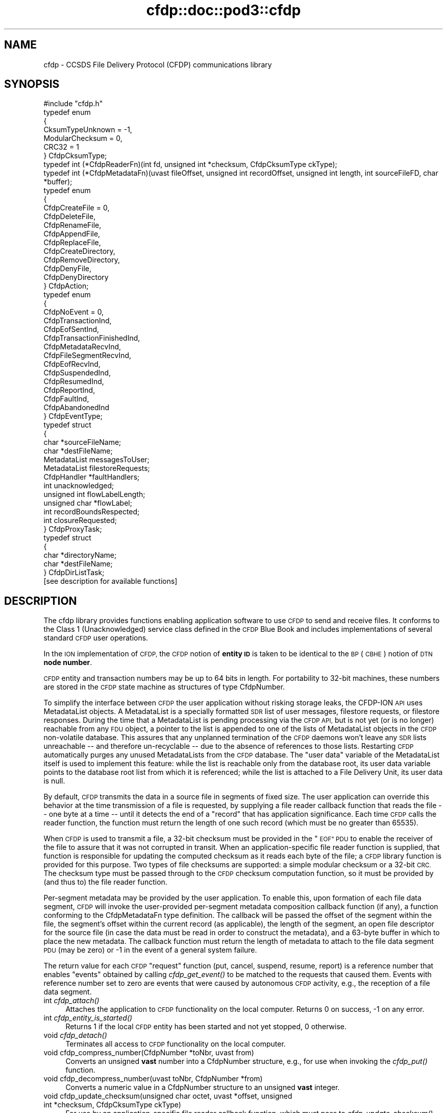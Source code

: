 .\" Automatically generated by Pod::Man 2.28 (Pod::Simple 3.29)
.\"
.\" Standard preamble:
.\" ========================================================================
.de Sp \" Vertical space (when we can't use .PP)
.if t .sp .5v
.if n .sp
..
.de Vb \" Begin verbatim text
.ft CW
.nf
.ne \\$1
..
.de Ve \" End verbatim text
.ft R
.fi
..
.\" Set up some character translations and predefined strings.  \*(-- will
.\" give an unbreakable dash, \*(PI will give pi, \*(L" will give a left
.\" double quote, and \*(R" will give a right double quote.  \*(C+ will
.\" give a nicer C++.  Capital omega is used to do unbreakable dashes and
.\" therefore won't be available.  \*(C` and \*(C' expand to `' in nroff,
.\" nothing in troff, for use with C<>.
.tr \(*W-
.ds C+ C\v'-.1v'\h'-1p'\s-2+\h'-1p'+\s0\v'.1v'\h'-1p'
.ie n \{\
.    ds -- \(*W-
.    ds PI pi
.    if (\n(.H=4u)&(1m=24u) .ds -- \(*W\h'-12u'\(*W\h'-12u'-\" diablo 10 pitch
.    if (\n(.H=4u)&(1m=20u) .ds -- \(*W\h'-12u'\(*W\h'-8u'-\"  diablo 12 pitch
.    ds L" ""
.    ds R" ""
.    ds C` ""
.    ds C' ""
'br\}
.el\{\
.    ds -- \|\(em\|
.    ds PI \(*p
.    ds L" ``
.    ds R" ''
.    ds C`
.    ds C'
'br\}
.\"
.\" Escape single quotes in literal strings from groff's Unicode transform.
.ie \n(.g .ds Aq \(aq
.el       .ds Aq '
.\"
.\" If the F register is turned on, we'll generate index entries on stderr for
.\" titles (.TH), headers (.SH), subsections (.SS), items (.Ip), and index
.\" entries marked with X<> in POD.  Of course, you'll have to process the
.\" output yourself in some meaningful fashion.
.\"
.\" Avoid warning from groff about undefined register 'F'.
.de IX
..
.nr rF 0
.if \n(.g .if rF .nr rF 1
.if (\n(rF:(\n(.g==0)) \{
.    if \nF \{
.        de IX
.        tm Index:\\$1\t\\n%\t"\\$2"
..
.        if !\nF==2 \{
.            nr % 0
.            nr F 2
.        \}
.    \}
.\}
.rr rF
.\"
.\" Accent mark definitions (@(#)ms.acc 1.5 88/02/08 SMI; from UCB 4.2).
.\" Fear.  Run.  Save yourself.  No user-serviceable parts.
.    \" fudge factors for nroff and troff
.if n \{\
.    ds #H 0
.    ds #V .8m
.    ds #F .3m
.    ds #[ \f1
.    ds #] \fP
.\}
.if t \{\
.    ds #H ((1u-(\\\\n(.fu%2u))*.13m)
.    ds #V .6m
.    ds #F 0
.    ds #[ \&
.    ds #] \&
.\}
.    \" simple accents for nroff and troff
.if n \{\
.    ds ' \&
.    ds ` \&
.    ds ^ \&
.    ds , \&
.    ds ~ ~
.    ds /
.\}
.if t \{\
.    ds ' \\k:\h'-(\\n(.wu*8/10-\*(#H)'\'\h"|\\n:u"
.    ds ` \\k:\h'-(\\n(.wu*8/10-\*(#H)'\`\h'|\\n:u'
.    ds ^ \\k:\h'-(\\n(.wu*10/11-\*(#H)'^\h'|\\n:u'
.    ds , \\k:\h'-(\\n(.wu*8/10)',\h'|\\n:u'
.    ds ~ \\k:\h'-(\\n(.wu-\*(#H-.1m)'~\h'|\\n:u'
.    ds / \\k:\h'-(\\n(.wu*8/10-\*(#H)'\z\(sl\h'|\\n:u'
.\}
.    \" troff and (daisy-wheel) nroff accents
.ds : \\k:\h'-(\\n(.wu*8/10-\*(#H+.1m+\*(#F)'\v'-\*(#V'\z.\h'.2m+\*(#F'.\h'|\\n:u'\v'\*(#V'
.ds 8 \h'\*(#H'\(*b\h'-\*(#H'
.ds o \\k:\h'-(\\n(.wu+\w'\(de'u-\*(#H)/2u'\v'-.3n'\*(#[\z\(de\v'.3n'\h'|\\n:u'\*(#]
.ds d- \h'\*(#H'\(pd\h'-\w'~'u'\v'-.25m'\f2\(hy\fP\v'.25m'\h'-\*(#H'
.ds D- D\\k:\h'-\w'D'u'\v'-.11m'\z\(hy\v'.11m'\h'|\\n:u'
.ds th \*(#[\v'.3m'\s+1I\s-1\v'-.3m'\h'-(\w'I'u*2/3)'\s-1o\s+1\*(#]
.ds Th \*(#[\s+2I\s-2\h'-\w'I'u*3/5'\v'-.3m'o\v'.3m'\*(#]
.ds ae a\h'-(\w'a'u*4/10)'e
.ds Ae A\h'-(\w'A'u*4/10)'E
.    \" corrections for vroff
.if v .ds ~ \\k:\h'-(\\n(.wu*9/10-\*(#H)'\s-2\u~\d\s+2\h'|\\n:u'
.if v .ds ^ \\k:\h'-(\\n(.wu*10/11-\*(#H)'\v'-.4m'^\v'.4m'\h'|\\n:u'
.    \" for low resolution devices (crt and lpr)
.if \n(.H>23 .if \n(.V>19 \
\{\
.    ds : e
.    ds 8 ss
.    ds o a
.    ds d- d\h'-1'\(ga
.    ds D- D\h'-1'\(hy
.    ds th \o'bp'
.    ds Th \o'LP'
.    ds ae ae
.    ds Ae AE
.\}
.rm #[ #] #H #V #F C
.\" ========================================================================
.\"
.IX Title "cfdp::doc::pod3::cfdp 3"
.TH cfdp::doc::pod3::cfdp 3 "2016-09-07" "perl v5.22.1" "CFDP library functions"
.\" For nroff, turn off justification.  Always turn off hyphenation; it makes
.\" way too many mistakes in technical documents.
.if n .ad l
.nh
.SH "NAME"
cfdp \- CCSDS File Delivery Protocol (CFDP) communications library
.SH "SYNOPSIS"
.IX Header "SYNOPSIS"
.Vb 1
\&    #include "cfdp.h"
\&
\&    typedef enum
\&    {
\&        CksumTypeUnknown = \-1,
\&        ModularChecksum = 0,
\&        CRC32 = 1
\&    } CfdpCksumType;
\&
\&    typedef int (*CfdpReaderFn)(int fd, unsigned int *checksum, CfdpCksumType ckType);
\&
\&    typedef int (*CfdpMetadataFn)(uvast fileOffset, unsigned int recordOffset, unsigned int length, int sourceFileFD, char *buffer);
\&
\&    typedef enum
\&    {
\&        CfdpCreateFile = 0,
\&        CfdpDeleteFile,
\&        CfdpRenameFile,
\&        CfdpAppendFile,
\&        CfdpReplaceFile,
\&        CfdpCreateDirectory,
\&        CfdpRemoveDirectory,
\&        CfdpDenyFile,
\&        CfdpDenyDirectory
\&    } CfdpAction;
\&
\&    typedef enum
\&    {
\&        CfdpNoEvent = 0,
\&        CfdpTransactionInd,
\&        CfdpEofSentInd,
\&        CfdpTransactionFinishedInd,
\&        CfdpMetadataRecvInd,
\&        CfdpFileSegmentRecvInd,
\&        CfdpEofRecvInd,
\&        CfdpSuspendedInd,
\&        CfdpResumedInd,
\&        CfdpReportInd,
\&        CfdpFaultInd,
\&        CfdpAbandonedInd
\&    } CfdpEventType;
\&
\&    typedef struct
\&    {
\&        char            *sourceFileName;
\&        char            *destFileName;
\&        MetadataList    messagesToUser;
\&        MetadataList    filestoreRequests;
\&        CfdpHandler     *faultHandlers;
\&        int             unacknowledged;
\&        unsigned int    flowLabelLength;
\&        unsigned char   *flowLabel;
\&        int             recordBoundsRespected;
\&        int             closureRequested;
\&    } CfdpProxyTask;
\&
\&    typedef struct
\&    {
\&        char            *directoryName;
\&        char            *destFileName;
\&    } CfdpDirListTask;
\&
\&    [see description for available functions]
.Ve
.SH "DESCRIPTION"
.IX Header "DESCRIPTION"
The cfdp library provides functions enabling application software to use \s-1CFDP\s0
to send and receive files.  It conforms to the Class 1 (Unacknowledged)
service class defined in the \s-1CFDP\s0 Blue Book and includes implementations of
several standard \s-1CFDP\s0 user operations.
.PP
In the \s-1ION\s0 implementation of \s-1CFDP,\s0 the \s-1CFDP\s0 notion of \fBentity \s-1ID\s0\fR is taken
to be identical to the \s-1BP \s0(\s-1CBHE\s0) notion of \s-1DTN \s0\fBnode number\fR.
.PP
\&\s-1CFDP\s0 entity and transaction numbers may be up to 64 bits in length.  For
portability to 32\-bit machines, these numbers are stored in the \s-1CFDP\s0 state
machine as structures of type CfdpNumber.
.PP
To simplify the interface between \s-1CFDP\s0 the user application without risking
storage leaks, the CFDP-ION \s-1API\s0 uses MetadataList objects.  A MetadataList is
a specially formatted \s-1SDR\s0 list of user messages, filestore requests, or
filestore responses.  During the time that a MetadataList is pending
processing via the \s-1CFDP API,\s0 but is not yet (or is no longer) reachable
from any \s-1FDU\s0 object, a pointer to the list is appended to one of the
lists of MetadataList objects in the \s-1CFDP\s0 non-volatile database.  This
assures that any unplanned termination of the \s-1CFDP\s0 daemons won't leave any
\&\s-1SDR\s0 lists unreachable \*(-- and therefore un-recyclable \*(-- due to the
absence of references to those lists.  Restarting \s-1CFDP\s0 automatically
purges any unused MetadataLists from the \s-1CFDP\s0 database.  The \*(L"user data\*(R"
variable of the MetadataList itself is used to implement this feature:
while the list is reachable only from the database root, its user data
variable points to the database root list from which it is referenced;
while the list is attached to a File Delivery Unit, its user data is null.
.PP
By default, \s-1CFDP\s0 transmits the data in a source file in segments of fixed size.
The user application can override this behavior at the time transmission of
a file is requested, by supplying a file reader callback function that reads
the file \*(-- one byte at a time \*(-- until it detects the end of a \*(L"record\*(R" that
has application significance.  Each time \s-1CFDP\s0 calls the reader function, the
function must return the length of one such record (which must be no greater
than 65535).
.PP
When \s-1CFDP\s0 is used to transmit a file, a 32\-bit checksum must be provided in
the \*(L"\s-1EOF\*(R" PDU\s0 to enable the receiver of the file to assure that it was not
corrupted in transit.  When an application-specific file reader function
is supplied, that function is responsible for updating the computed checksum
as it reads each byte of the file; a \s-1CFDP\s0 library function is provided for
this purpose.  Two types of file checksums are supported: a simple modular
checksum or a 32\-bit \s-1CRC. \s0 The checksum type must be passed through to the
\&\s-1CFDP\s0 checksum computation function, so it must be provided by (and thus to)
the file reader function.
.PP
Per-segment metadata may be provided by the user application.  To enable
this, upon formation of each file data segment, \s-1CFDP\s0 will invoke the
user-provided per-segment metadata composition callback function (if
any), a function conforming to the CfdpMetadataFn type definition.  The
callback will be passed the offset of the segment within the file, the
segment's offset within the current record (as applicable), the length
of the segment, an open file descriptor for the source file (in case
the data must be read in order to construct the metadata), and a 63\-byte
buffer in which to place the new metadata.  The callback function must
return the length of metadata to attach to the file data segment \s-1PDU
\&\s0(may be zero) or \-1 in the event of a general system failure.
.PP
The return value for each \s-1CFDP \s0\*(L"request\*(R" function (put, cancel, suspend,
resume, report) is a reference number that enables \*(L"events\*(R" obtained by
calling \fIcfdp_get_event()\fR to be matched to the requests that caused them.
Events with reference number set to zero are events that were caused by
autonomous \s-1CFDP\s0 activity, e.g., the reception of a file data segment.
.IP "int \fIcfdp_attach()\fR" 4
.IX Item "int cfdp_attach()"
Attaches the application to \s-1CFDP\s0 functionality on the local computer.  Returns
0 on success, \-1 on any error.
.IP "int \fIcfdp_entity_is_started()\fR" 4
.IX Item "int cfdp_entity_is_started()"
Returns 1 if the local \s-1CFDP\s0 entity has been started and not yet stopped,
0 otherwise.
.IP "void \fIcfdp_detach()\fR" 4
.IX Item "void cfdp_detach()"
Terminates all access to \s-1CFDP\s0 functionality on the local computer.
.IP "void cfdp_compress_number(CfdpNumber *toNbr, uvast from)" 4
.IX Item "void cfdp_compress_number(CfdpNumber *toNbr, uvast from)"
Converts an unsigned \fBvast\fR number into a CfdpNumber structure, e.g., for
use when invoking the \fIcfdp_put()\fR function.
.IP "void cfdp_decompress_number(uvast toNbr, CfdpNumber *from)" 4
.IX Item "void cfdp_decompress_number(uvast toNbr, CfdpNumber *from)"
Converts a numeric value in a CfdpNumber structure to an unsigned \fBvast\fR
integer.
.IP "void cfdp_update_checksum(unsigned char octet, uvast *offset, unsigned int *checksum, CfdpCksumType ckType)" 4
.IX Item "void cfdp_update_checksum(unsigned char octet, uvast *offset, unsigned int *checksum, CfdpCksumType ckType)"
For use by an application-specific file reader callback function, which must
pass to \fIcfdp_update_checksum()\fR the value of each byte (octet) it reads.
\&\fIoffset\fR must be \fIoctet\fR's displacement in bytes from the start of the
file.  The \fIchecksum\fR pointer is provided to the reader function by \s-1CFDP.\s0
.IP "MetadataList \fIcfdp_create_usrmsg_list()\fR" 4
.IX Item "MetadataList cfdp_create_usrmsg_list()"
Creates a non-volatile linked list, suitable for containing messages-to-user
that are to be presented to \fIcfdp_put()\fR.
.IP "int cfdp_add_usrmsg(MetadataList list, unsigned char *text, int length)" 4
.IX Item "int cfdp_add_usrmsg(MetadataList list, unsigned char *text, int length)"
Appends the indicated message-to-user to \fIlist\fR.
.IP "int cfdp_get_usrmsg(MetadataList list, unsigned char *textBuf, int *length)" 4
.IX Item "int cfdp_get_usrmsg(MetadataList list, unsigned char *textBuf, int *length)"
Removes from \fIlist\fR the first of the remaining messages-to-user contained in
the list and delivers its text and length.  When the last message in the
list is delivered, destroys the list.
.IP "void cfdp_destroy_usrmsg_list(MetadataList *list)" 4
.IX Item "void cfdp_destroy_usrmsg_list(MetadataList *list)"
Removes and destroys all messages-to-user in \fIlist\fR and destroys the list.
.IP "MetadataList \fIcfdp_create_fsreq_list()\fR" 4
.IX Item "MetadataList cfdp_create_fsreq_list()"
Creates a non-volatile linked list, suitable for containing filestore requests
that are to be presented to \fIcfdp_put()\fR.
.IP "int cfdp_add_fsreq(MetadataList list, CfdpAction action, char *firstFileName, char *seconfdFIleName)" 4
.IX Item "int cfdp_add_fsreq(MetadataList list, CfdpAction action, char *firstFileName, char *seconfdFIleName)"
Appends the indicated filestore request to \fIlist\fR.
.IP "int cfdp_get_fsreq(MetadataList list, CfdpAction *action, char *firstFileNameBuf, char *secondFileNameBuf)" 4
.IX Item "int cfdp_get_fsreq(MetadataList list, CfdpAction *action, char *firstFileNameBuf, char *secondFileNameBuf)"
Removes from \fIlist\fR the first of the remaining filestore requests contained in
the list and delivers its action code and file names.  When the last request in
the list is delivered, destroys the list.
.IP "void cfdp_destroy_fsreq_list(MetadataList *list)" 4
.IX Item "void cfdp_destroy_fsreq_list(MetadataList *list)"
Removes and destroys all filestore requests in \fIlist\fR and destroys the list.
.IP "int cfdp_get_fsresp(MetadataList list, CfdpAction *action, int *status, char *firstFileNameBuf, char *secondFileNameBuf, char *messageBuf)" 4
.IX Item "int cfdp_get_fsresp(MetadataList list, CfdpAction *action, int *status, char *firstFileNameBuf, char *secondFileNameBuf, char *messageBuf)"
Removes from \fIlist\fR the first of the remaining filestore responses contained
in the list and delivers its action code, status, file names, and message.
When the last response in the list is delivered, destroys the list.
.IP "void cfdp_destroy_fsresp_list(MetadataList *list)" 4
.IX Item "void cfdp_destroy_fsresp_list(MetadataList *list)"
Removes and destroys all filestore responses in \fIlist\fR and destroys the list.
.IP "int cfdp_read_space_packets(int fd, unsigned int *checksum)" 4
.IX Item "int cfdp_read_space_packets(int fd, unsigned int *checksum)"
This is a standard \*(L"reader\*(R" function that segments the source file on \s-1CCSDS\s0
space packet boundaries.  Multiple small packets may be aggregated into a
single file data segment.
.IP "int cfdp_read_text_lines(int fd, unsigned int *checksum)" 4
.IX Item "int cfdp_read_text_lines(int fd, unsigned int *checksum)"
This is a standard \*(L"reader\*(R" function that segments a source file of text lines
on line boundaries.
.IP "int cfdp_put(CfdpNumber *destinationEntityNbr, unsigned int utParmsLength, unsigned char *utParms, char *sourceFileName, char *destFileName, CfdpReaderFn readerFn, CfdpMetadataFn metadataFn, CfdpHandler *faultHandlers, unsigned int flowLabelLength, unsigned char *flowLabel, unsigned int closureLatency, MetadataList messagesToUser, MetadataList filestoreRequests, CfdpTransactionId *transactionId)" 4
.IX Item "int cfdp_put(CfdpNumber *destinationEntityNbr, unsigned int utParmsLength, unsigned char *utParms, char *sourceFileName, char *destFileName, CfdpReaderFn readerFn, CfdpMetadataFn metadataFn, CfdpHandler *faultHandlers, unsigned int flowLabelLength, unsigned char *flowLabel, unsigned int closureLatency, MetadataList messagesToUser, MetadataList filestoreRequests, CfdpTransactionId *transactionId)"
Sends the file identified by \fIsourceFileName\fR to the \s-1CFDP\s0 entity identified by
\&\fIdestinationEntityNbr\fR.  \fIdestinationFileName\fR is used to indicate the name
by which the file will be catalogued upon arrival at its final destination; if
\&\s-1NULL,\s0 the destination file name defaults to \fIsourceFileName\fR.  If 
\&\fIsourceFileName\fR is \s-1NULL,\s0 it is assumed that the application is requesting
transmission of metadata only (as discussed below) and \fIdestinationFileName\fR
is ignored.  Note that both \fIsourceFileName\fR and \fIdestinationFileName\fR are
interpreted as path names, i.e., directory paths may be indicated in either
or both.  The syntax of path names is opaque to \s-1CFDP\s0; the syntax of
\&\fIsourceFileName\fR must conform to the path naming syntax of the source
entity's file system and the syntax of \fIdestinationFileName\fR must conform
to the path naming syntax of the destination entity's file system.
.Sp
The byte array identified by \fIutParms\fR, if non-NULL, is interpreted as
transmission control information that is to be passed on to the \s-1UT\s0 layer.  The
nominal \s-1UT\s0 layer for \s-1ION\s0's \s-1CFDP\s0 being Bundle Protocol, the \fIutParms\fR array is
normally a pointer to a structure of type BpUtParms; see the \fIbp\fR man page
for a discussion of the parameters in that structure.
.Sp
\&\fIclosureLatency\fR is the length of time following transmission of the \s-1EOF PDU\s0
within which a responding Transaction Finish \s-1PDU\s0 is expected.  If no Finish
\&\s-1PDU\s0 is requested, this parameter value should be zero.
.Sp
\&\fImessagesToUser\fR and \fIfilestoreRequests\fR, where non-zero, must be the
addresses of non-volatile linked lists (that is, linked lists in \s-1ION\s0's
\&\s-1SDR\s0 database) of CfdpMsgToUser and CfdpFilestoreRequest objects identifying
metadata that are intended to accompany the transmitted file.  Note that
this metadata may accompany a file of zero length (as when \fIsourceFileName\fR
is \s-1NULL\s0 as noted above) \*(-- a transmission of metadata only.
.Sp
On success, the function populates \fI*transactionID\fR with the source entity
\&\s-1ID\s0 and the transaction number assigned to this transmission and returns the
request number identifying this \*(L"put\*(R" request.  The transaction \s-1ID\s0 may be
used to suspend, resume, cancel, or request a report on the progress of
this transmission.  \fIcfdp_put()\fR returns \-1 on any error.
.IP "int cfdp_cancel(CfdpTransactionId *transactionId)" 4
.IX Item "int cfdp_cancel(CfdpTransactionId *transactionId)"
Cancels transmission or reception of the indicated transaction.  Note that,
since the \s-1ION\s0 implementation of \s-1CFDP\s0 is Unacknowledged, cancellation of a
file transmission may have little effect.  Returns request number on success,
\&\-1 on any error.
.IP "int cfdp_suspend(CfdpTransactionId *transactionId)" 4
.IX Item "int cfdp_suspend(CfdpTransactionId *transactionId)"
Suspends transmission of the indicated transaction.  Note that, since the \s-1ION\s0
implementation of \s-1CFDP\s0 is Unacknowledged, suspension of a file transmission
may have little effect.  Returns request number on success, \-1 on any error.
.IP "int cfdp_resume(CfdpTransactionId *transactionId)" 4
.IX Item "int cfdp_resume(CfdpTransactionId *transactionId)"
Resumes transmission of the indicated transaction.  Note that, since the \s-1ION\s0
implementation of \s-1CFDP\s0 is Unacknowledged, resumption of a file transmission
may have little effect.  Returns request number on success, \-1 on any error.
.IP "int cfdp_report(CfdpTransactionId *transactionId)" 4
.IX Item "int cfdp_report(CfdpTransactionId *transactionId)"
Requests issuance of a report on the transmission or reception progress of
the indicated transaction.  The report takes the form of a character string
that is returned in a CfdpEvent structure; use \fIcfdp_get_event()\fR to receive
the event (which may be matched to the request by request number).  Returns
request number on success, 0 if transaction is unknown, \-1 on any error.
.IP "int cfdp_get_event(CfdpEventType *type, time_t *time, int *reqNbr, CfdpTransactionId *transactionId, char *sourceFileNameBuf, char *destFileNameBuf, uvast *fileSize, MetadataList *messagesToUser, uvast *offset, unsigned int *length, CfdpCondition *condition, uvast *progress, CfdpFileStatus *fileStatus, CfdpDeliveryCode *deliveryCode, CfdpTransactionId *originatingTransactionId, char *statusReportBuf, MetadataList *filestoreResponses);" 4
.IX Item "int cfdp_get_event(CfdpEventType *type, time_t *time, int *reqNbr, CfdpTransactionId *transactionId, char *sourceFileNameBuf, char *destFileNameBuf, uvast *fileSize, MetadataList *messagesToUser, uvast *offset, unsigned int *length, CfdpCondition *condition, uvast *progress, CfdpFileStatus *fileStatus, CfdpDeliveryCode *deliveryCode, CfdpTransactionId *originatingTransactionId, char *statusReportBuf, MetadataList *filestoreResponses);"
Populates return value fields with data from the oldest \s-1CFDP\s0 event not yet
delivered to the application.
.Sp
\&\fIcfdp_get_event()\fR always blocks indefinitely until an \s-1CFDP\s0 processing
event is delivered or the function is interrupted by an invocation of
\&\fIcfdp_interrupt()\fR.
.Sp
On application error, returns zero but sets errno to \s-1EINVAL. \s0 Returns \-1 on
system failure, zero otherwise.
.IP "void \fIcfdp_interrupt()\fR" 4
.IX Item "void cfdp_interrupt()"
Interrupts an \fIcfdp_get_event()\fR invocation.  This function is designed to be
called from a signal handler.
.IP "int cfdp_rput(CfdpNumber *respondentEntityNbr, unsigned int utParmsLength, unsigned char *utParms, char *sourceFileName, char *destFileName, CfdpReaderFn readerFn, CfdpHandler *faultHandlers, unsigned int flowLabelLength, unsigned char *flowLabel, unsigned int closureLatency, MetadataList messagesToUser, MetadataList filestoreRequests, CfdpNumber *beneficiaryEntityNbr, CfdpProxyTask *proxyTask, CfdpTransactionId *transactionId)" 4
.IX Item "int cfdp_rput(CfdpNumber *respondentEntityNbr, unsigned int utParmsLength, unsigned char *utParms, char *sourceFileName, char *destFileName, CfdpReaderFn readerFn, CfdpHandler *faultHandlers, unsigned int flowLabelLength, unsigned char *flowLabel, unsigned int closureLatency, MetadataList messagesToUser, MetadataList filestoreRequests, CfdpNumber *beneficiaryEntityNbr, CfdpProxyTask *proxyTask, CfdpTransactionId *transactionId)"
Sends to the indicated respondent entity a \*(L"proxy\*(R" request to perform a file
transmission.  The transmission is to be subject to the configuration values
in \fIproxyTask\fR and the destination of the file is to be the entity identified
by \fIbeneficiaryEntityNbr\fR.
.IP "int cfdp_rput_cancel(CfdpNumber *respondentEntityNbr, unsigned int utParmsLength, unsigned char *utParms, char *sourceFileName, char *destFileName, CfdpReaderFn readerFn, CfdpHandler *faultHandlers, unsigned int flowLabelLength, unsigned char *flowLabel, unsigned int closureLatency, MetadataList messagesToUser, MetadataList filestoreRequests, CfdpTransactionId *rputTransactionId, CfdpTransactionId *transactionId)" 4
.IX Item "int cfdp_rput_cancel(CfdpNumber *respondentEntityNbr, unsigned int utParmsLength, unsigned char *utParms, char *sourceFileName, char *destFileName, CfdpReaderFn readerFn, CfdpHandler *faultHandlers, unsigned int flowLabelLength, unsigned char *flowLabel, unsigned int closureLatency, MetadataList messagesToUser, MetadataList filestoreRequests, CfdpTransactionId *rputTransactionId, CfdpTransactionId *transactionId)"
Sends to the indicated respondent entity a request to cancel a prior \*(L"proxy\*(R"
file transmission request as identified by \fIrputTransactionId\fR, which is
the value of \fItransactionId\fR that was returned by that earlier proxy
transmission request.
.IP "int cfdp_get(CfdpNumber *respondentEntityNbr, unsigned int utParmsLength, unsigned char *utParms, char *sourceFileName, char *destFileName, CfdpReaderFn readerFn, CfdpHandler *faultHandlers, unsigned int flowLabelLength, unsigned char *flowLabel, unsigned int closureLatency, MetadataList messagesToUser, MetadataList filestoreRequests, CfdpProxyTask *proxyTask, CfdpTransactionId *transactionId)" 4
.IX Item "int cfdp_get(CfdpNumber *respondentEntityNbr, unsigned int utParmsLength, unsigned char *utParms, char *sourceFileName, char *destFileName, CfdpReaderFn readerFn, CfdpHandler *faultHandlers, unsigned int flowLabelLength, unsigned char *flowLabel, unsigned int closureLatency, MetadataList messagesToUser, MetadataList filestoreRequests, CfdpProxyTask *proxyTask, CfdpTransactionId *transactionId)"
Same as \fBcfdp_rput\fR except that \fIbeneficiaryEntityNbr\fR is omitted; the local
entity is the implicit beneficiary of the request.
.IP "int cfdp_rls(CfdpNumber *respondentEntityNbr, unsigned int utParmsLength, unsigned char *utParms, char *sourceFileName, char *destFileName, CfdpReaderFn readerFn, CfdpHandler *faultHandlers, unsigned int flowLabelLength, unsigned char *flowLabel, unsigned int closureLatency, MetadataList messagesToUser, MetadataList filestoreRequests, CfdpDirListTask *dirListTask, CfdpTransactionId *transactionId)" 4
.IX Item "int cfdp_rls(CfdpNumber *respondentEntityNbr, unsigned int utParmsLength, unsigned char *utParms, char *sourceFileName, char *destFileName, CfdpReaderFn readerFn, CfdpHandler *faultHandlers, unsigned int flowLabelLength, unsigned char *flowLabel, unsigned int closureLatency, MetadataList messagesToUser, MetadataList filestoreRequests, CfdpDirListTask *dirListTask, CfdpTransactionId *transactionId)"
Sends to the indicated respondent entity a request to prepare a directory
listing, save that listing in a file, and send it to the local entity.  The
request is subject to the configuration values in \fIdirListTask\fR.
.IP "int cfdp_preview(CfdpTransactionId *transactionId, uvast offset, unsigned int length, char *buffer);" 4
.IX Item "int cfdp_preview(CfdpTransactionId *transactionId, uvast offset, unsigned int length, char *buffer);"
This function is provided to enable the application to get an advance look
at the content of a file that \s-1CFDP\s0 has not yet fully received.  Reads \fIlength\fR
bytes starting at \fIoffset\fR bytes from the start of the file that is the
destination file of the transaction identified by \fItransactionID\fR, into
\&\fIbuffer\fR.  On user error (transaction is nonexistent or is outbound, or
offset is beyond the end of file) returns 0.  On system failure, returns \-1.
Otherwise returns number of bytes read.
.IP "int cfdp_map(CfdpTransactionId *transactionId, unsigned int *extentCount, CfdpExtent *extentsArray);" 4
.IX Item "int cfdp_map(CfdpTransactionId *transactionId, unsigned int *extentCount, CfdpExtent *extentsArray);"
This function is provided to enable the application to report on the portions
of a partially-received file that have been received and written.  Lists the
received continuous data extents in the destination file of the transaction
identified by \fItransactionID\fR.  The extents (offset and length) are returned
in the elements of \fIextentsArray\fR; the number of extents returned in the
array is the total number of continuous extents received so far, or
\&\fIextentCount\fR, whichever is less.  The total number of extents received
so far is returned as the new value of \fIextentCount\fR.  On system failure,
returns \-1.  Otherwise returns 0.
.SH "SEE ALSO"
.IX Header "SEE ALSO"
\&\fIcfdpadmin\fR\|(1), \fIcfdprc\fR\|(5)
